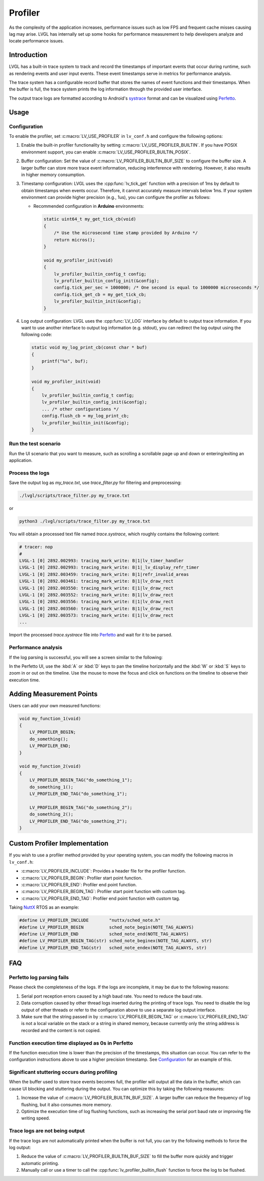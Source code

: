 .. _profiler:

========
Profiler
========

As the complexity of the application increases, performance issues such as low FPS and frequent cache misses
causing lag may arise. LVGL has internally set up some hooks for performance measurement to help developers
analyze and locate performance issues.



.. _profiler_introduction:

Introduction
************

LVGL has a built-in trace system to track and record the timestamps of important events that occur during runtime,
such as rendering events and user input events. These event timestamps serve in metrics for performance analysis.

The trace system has a configurable record buffer that stores the names of event functions and their timestamps.
When the buffer is full, the trace system prints the log information through the provided user interface.

The output trace logs are formatted according to Android's `systrace <https://developer.android.com/topic/performance/tracing>`_
format and can be visualized using `Perfetto <https://ui.perfetto.dev>`_.



.. _profiler_usage:

Usage
*****


Configuration
-------------

To enable the profiler, set :c:macro:`LV_USE_PROFILER` in ``lv_conf.h`` and configure the following options:

1. Enable the built-in profiler functionality by setting :c:macro:`LV_USE_PROFILER_BUILTIN`. If you have POSIX environment support, you can enable :c:macro:`LV_USE_PROFILER_BUILTIN_POSIX`.

2. Buffer configuration: Set the value of :c:macro:`LV_PROFILER_BUILTIN_BUF_SIZE` to configure the buffer size. A larger buffer can store more trace event information, reducing interference with rendering. However, it also results in higher memory consumption.

3. Timestamp configuration: LVGL uses the :cpp:func:`lv_tick_get` function with a precision of 1ms by default to obtain timestamps when events occur. Therefore, it cannot accurately measure intervals below 1ms. If your system environment can provide higher precision (e.g., 1us), you can configure the profiler as follows:

   - Recommended configuration in **Arduino** environments:

     .. code-block:: c

        static uint64_t my_get_tick_cb(void)
        {
            /* Use the microsecond time stamp provided by Arduino */
            return micros();
        }

        void my_profiler_init(void)
        {
            lv_profiler_builtin_config_t config;
            lv_profiler_builtin_config_init(&config);
            config.tick_per_sec = 1000000; /* One second is equal to 1000000 microseconds */
            config.tick_get_cb = my_get_tick_cb;
            lv_profiler_builtin_init(&config);
        }

4. Log output configuration: LVGL uses the :cpp:func:`LV_LOG` interface by default to output trace information. If you want to use another interface to output log information (e.g. stdout), you can redirect the log output using the following code:

   .. code-block:: c

        static void my_log_print_cb(const char * buf)
        {
            printf("%s", buf);
        }

        void my_profiler_init(void)
        {
            lv_profiler_builtin_config_t config;
            lv_profiler_builtin_config_init(&config);
            ... /* other configurations */
            config.flush_cb = my_log_print_cb;
            lv_profiler_builtin_init(&config);
        }


Run the test scenario
---------------------

Run the UI scenario that you want to measure, such as scrolling a scrollable page up and down or entering/exiting an application.


Process the logs
----------------

Save the output log as `my_trace.txt`, use `trace_filter.py` for filtering and preprocessing:

.. code-block:: bash

    ./lvgl/scripts/trace_filter.py my_trace.txt

or

.. code-block:: bash

    python3 ./lvgl/scripts/trace_filter.py my_trace.txt

You will obtain a processed text file named `trace.systrace`, which roughly contains the following content:

.. code-block:: text

    # tracer: nop
    #
    LVGL-1 [0] 2892.002993: tracing_mark_write: B|1|lv_timer_handler
    LVGL-1 [0] 2892.002993: tracing_mark_write: B|1|_lv_display_refr_timer
    LVGL-1 [0] 2892.003459: tracing_mark_write: B|1|refr_invalid_areas
    LVGL-1 [0] 2892.003461: tracing_mark_write: B|1|lv_draw_rect
    LVGL-1 [0] 2892.003550: tracing_mark_write: E|1|lv_draw_rect
    LVGL-1 [0] 2892.003552: tracing_mark_write: B|1|lv_draw_rect
    LVGL-1 [0] 2892.003556: tracing_mark_write: E|1|lv_draw_rect
    LVGL-1 [0] 2892.003560: tracing_mark_write: B|1|lv_draw_rect
    LVGL-1 [0] 2892.003573: tracing_mark_write: E|1|lv_draw_rect
    ...

Import the processed `trace.systrace` file into `Perfetto <https://ui.perfetto.dev>`_ and wait for it to be parsed.


Performance analysis
--------------------

If the log parsing is successful, you will see a screen similar to the following:

.. image:: /_static/images/perfetto_ui.png

In the Perfetto UI, use the :kbd:`A` or :kbd:`D` keys to pan the timeline horizontally
and the :kbd:`W` or :kbd:`S` keys to zoom in or out on the timeline.
Use the mouse to move the focus and click on functions on the timeline to observe their execution time.



Adding Measurement Points
*************************

Users can add your own measured functions:

.. code-block:: c

    void my_function_1(void)
    {
        LV_PROFILER_BEGIN;
        do_something();
        LV_PROFILER_END;
    }

    void my_function_2(void)
    {
        LV_PROFILER_BEGIN_TAG("do_something_1");
        do_something_1();
        LV_PROFILER_END_TAG("do_something_1");

        LV_PROFILER_BEGIN_TAG("do_something_2");
        do_something_2();
        LV_PROFILER_END_TAG("do_something_2");
    }



.. _profiler_custom_implementation:

Custom Profiler Implementation
******************************

If you wish to use a profiler method provided by your operating system, you can modify the following macros in ``lv_conf.h``:

- :c:macro:`LV_PROFILER_INCLUDE`: Provides a header file for the profiler function.
- :c:macro:`LV_PROFILER_BEGIN`: Profiler start point function.
- :c:macro:`LV_PROFILER_END`: Profiler end point function.
- :c:macro:`LV_PROFILER_BEGIN_TAG`: Profiler start point function with custom tag.
- :c:macro:`LV_PROFILER_END_TAG`: Profiler end point function with custom tag.


Taking `NuttX <https://github.com/apache/nuttx>`_ RTOS as an example:

.. code-block:: c

    #define LV_PROFILER_INCLUDE        "nuttx/sched_note.h"
    #define LV_PROFILER_BEGIN          sched_note_begin(NOTE_TAG_ALWAYS)
    #define LV_PROFILER_END            sched_note_end(NOTE_TAG_ALWAYS)
    #define LV_PROFILER_BEGIN_TAG(str) sched_note_beginex(NOTE_TAG_ALWAYS, str)
    #define LV_PROFILER_END_TAG(str)   sched_note_endex(NOTE_TAG_ALWAYS, str)



.. _profiler_faq:

FAQ
***


Perfetto log parsing fails
--------------------------

Please check the completeness of the logs. If the logs are incomplete, it may be due to the following reasons:

1. Serial port reception errors caused by a high baud rate. You need to reduce the baud rate.
2. Data corruption caused by other thread logs inserted during the printing of trace logs. You need to disable the log output of other threads or refer to the configuration above to use a separate log output interface.
3. Make sure that the string passed in by :c:macro:`LV_PROFILER_BEGIN_TAG` or :c:macro:`LV_PROFILER_END_TAG` is not a local variable on the stack or a string in shared memory, because currently only the string address is recorded and the content is not copied.


Function execution time displayed as 0s in Perfetto
---------------------------------------------------

If the function execution time is lower than the precision of the timestamps, this situation can occur. You can refer to the configuration instructions above to use a higher precision timestamp.
See Configuration_ for an example of this.


Significant stuttering occurs during profiling
----------------------------------------------

When the buffer used to store trace events becomes full, the profiler will output all the data in the buffer, which can cause UI blocking and stuttering during the output. You can optimize this by taking the following measures:

1. Increase the value of :c:macro:`LV_PROFILER_BUILTIN_BUF_SIZE`. A larger buffer can reduce the frequency of log flushing, but it also consumes more memory.
2. Optimize the execution time of log flushing functions, such as increasing the serial port baud rate or improving file writing speed.


Trace logs are not being output
-------------------------------

If the trace logs are not automatically printed when the buffer is not full, you can try the following methods to force the log output:

1. Reduce the value of :c:macro:`LV_PROFILER_BUILTIN_BUF_SIZE` to fill the buffer more quickly and trigger automatic printing.
2. Manually call or use a timer to call the :cpp:func:`lv_profiler_builtin_flush` function to force the log to be flushed.

